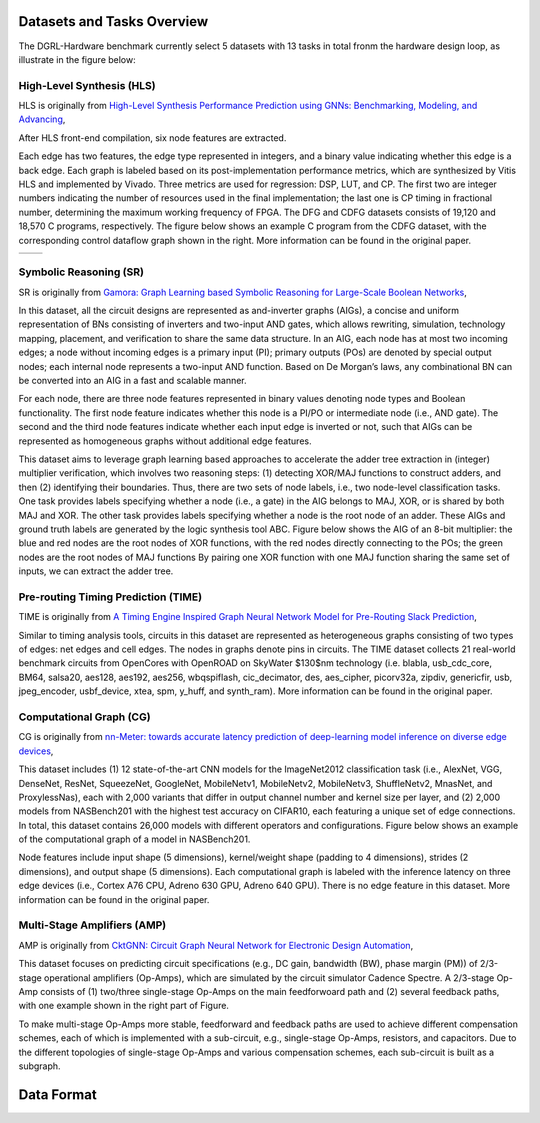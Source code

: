 Datasets and Tasks Overview
===========================

The DGRL-Hardware benchmark currently select 5 datasets with 13 tasks in total fronm the hardware design loop, as illustrate in the figure below:

.. image:: fig/line.pdf
   :alt: Selected Datasets and Tasks


High-Level Synthesis (HLS)
________________________

HLS is originally from `High-Level Synthesis Performance Prediction using GNNs: Benchmarking, Modeling, and Advancing <https://arxiv.org/abs/2201.06848>`_, 

After HLS front-end compilation, six node features are extracted.

Each edge has two features, the edge type represented in integers, and a binary value indicating whether this edge is a back edge.
Each graph is labeled based on its post-implementation performance metrics, which are synthesized by Vitis HLS and implemented by Vivado.
Three metrics are used for regression: DSP, LUT, and CP.
The first two are integer numbers indicating the number of resources used in the final implementation; the last one is CP timing in fractional number, determining the maximum working frequency of FPGA.
The DFG and CDFG datasets consists of 19,120 and 18,570 C programs, respectively.
The figure below shows an example C program from the CDFG dataset, with the corresponding control dataflow graph shown in the right.
More information can be found in the original paper.

.. list-table::
   :widths: 50 50
   :header-rows: 0

   * - .. image:: hls/fig/HLS_cdfg.pdf
     - .. image:: hls/fig/hls_example_program.pdf


         

Symbolic Reasoning (SR)
_______________________

SR is originally from `Gamora: Graph Learning based Symbolic Reasoning for Large-Scale Boolean Networks <https://arxiv.org/abs/2303.08256>`_, 

In this dataset, all the circuit designs are represented as and-inverter graphs (AIGs), a concise and uniform representation of BNs consisting of inverters and two-input AND gates, which allows rewriting, simulation, technology mapping, placement, and verification to share the same data structure.
In an AIG, each node has at most two incoming edges; 
a node without incoming edges is a primary input (PI);
primary outputs (POs) are denoted by special output nodes;
each internal node represents a two-input AND function. 
Based on De Morgan’s laws, any combinational BN can be converted into an AIG in a fast and scalable manner.

For each node, there are three node features represented in binary values denoting node types and Boolean functionality.
The first node feature indicates whether this node is a PI/PO or intermediate node (i.e., AND gate).
The second and the third node features indicate whether each input edge is inverted or not, such that AIGs can be represented as homogeneous graphs without additional edge features.

This dataset aims to leverage graph learning based approaches to accelerate the adder tree extraction in (integer) multiplier verification, which involves two reasoning steps:
(1) detecting XOR/MAJ functions to construct adders, and then (2) identifying their boundaries. 
Thus, there are two sets of node labels, i.e., two node-level classification tasks.
One task provides labels specifying whether a node (i.e., a gate) in the AIG belongs to MAJ, XOR, or is shared by both MAJ and XOR.
The other task provides labels specifying whether a node is the root node of an adder.
These AIGs and ground truth labels are generated by the logic synthesis tool ABC.
Figure below shows the AIG of an 8-bit multiplier: the blue and red nodes are the root nodes of XOR functions, with the red nodes directly connecting to the POs; the green nodes are the root nodes of MAJ functions
By pairing one XOR function with one MAJ function sharing the same set of inputs, we can extract the adder tree.
  

.. image:: sr/fig/multi8_aig.pdf


Pre-routing Timing Prediction (TIME)
_____________________________________

TIME is originally from `A Timing Engine Inspired Graph Neural Network Model for Pre-Routing Slack Prediction <https://guozz.cn/publication/mltimerdac-22/mltimerdac-22.pdf>`_, 

Similar to timing analysis tools, circuits in this dataset are represented as heterogeneous graphs consisting of two types of edges: net edges and cell edges.
The nodes in graphs denote pins in circuits.
The TIME dataset collects 21 real-world benchmark circuits from OpenCores with OpenROAD on SkyWater $130$nm technology (i.e. blabla, usb\_cdc\_core, BM64, salsa20, aes128, aes192, aes256, wbqspiflash, cic\_decimator, des, aes\_cipher, picorv32a, zipdiv, genericfir, usb, jpeg\_encoder, usbf\_device, xtea, spm, y\_huff, and synth\_ram).
More information can be found in the original paper.

.. image:: time/fig/time_slack.pdf

Computational Graph (CG)
________________________

CG is originally from `nn-Meter: towards accurate latency prediction of deep-learning model inference on diverse edge devices <https://dl.acm.org/doi/10.1145/3458864.3467882>`_, 


This dataset includes (1) 12 state-of-the-art CNN models for the ImageNet2012 classification task (i.e., AlexNet, VGG, DenseNet, ResNet, SqueezeNet, GoogleNet, MobileNetv1,  MobileNetv2,  MobileNetv3, ShuffleNetv2, MnasNet, and ProxylessNas), each with 2,000 variants that differ in output channel number and kernel size per layer, and (2) 2,000 models from NASBench201 with the highest test accuracy on CIFAR10, each featuring a unique set of edge connections.
In total, this dataset contains 26,000 models with different operators and configurations.
Figure below shows an example of the computational graph of a model in NASBench201.

Node features include input shape (5 dimensions), kernel/weight shape (padding to 4 dimensions), strides (2 dimensions), and output shape (5 dimensions).
Each computational graph is labeled with the inference latency on three edge devices (i.e., Cortex A76 CPU, Adreno 630 GPU, Adreno 640 GPU).
There is no edge feature in this dataset.
More information can be found in the original paper.

.. image:: cg/fig/compute_graph.png

Multi-Stage Amplifiers (AMP)
____________________________

AMP is originally from `CktGNN: Circuit Graph Neural Network for Electronic Design Automation <https://arxiv.org/abs/2308.16406>`_, 

This dataset focuses on predicting circuit specifications (e.g., DC gain, bandwidth (BW), phase margin (PM)) of 2/3-stage operational amplifiers (Op-Amps), which are simulated by the circuit simulator Cadence Spectre.
A 2/3-stage Op-Amp consists of (1) two/three single-stage Op-Amps on the main feedforwoard path and (2) several feedback paths, with one example shown in the right part of Figure.

To make multi-stage Op-Amps more stable, feedforward and feedback paths are used to achieve different compensation schemes, each of which is implemented with a sub-circuit, e.g., single-stage Op-Amps, resistors, and capacitors.
Due to the different topologies of single-stage Op-Amps and various compensation schemes, each sub-circuit is built as a subgraph.

.. image:: cg/fig/analog.pdf


Data Format
============

